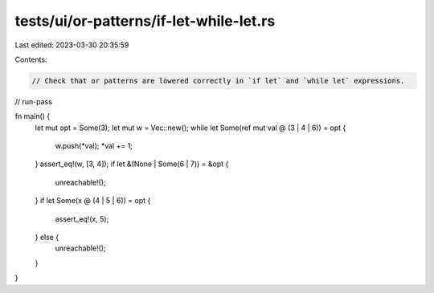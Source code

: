 tests/ui/or-patterns/if-let-while-let.rs
========================================

Last edited: 2023-03-30 20:35:59

Contents:

.. code-block:: rs

    // Check that or patterns are lowered correctly in `if let` and `while let` expressions.
// run-pass

fn main() {
    let mut opt = Some(3);
    let mut w = Vec::new();
    while let Some(ref mut val @ (3 | 4 | 6)) = opt {
        w.push(*val);
        *val += 1;
    }
    assert_eq!(w, [3, 4]);
    if let &(None | Some(6 | 7)) = &opt {
        unreachable!();
    }
    if let Some(x @ (4 | 5 | 6)) = opt {
        assert_eq!(x, 5);
    } else {
        unreachable!();
    }
}


